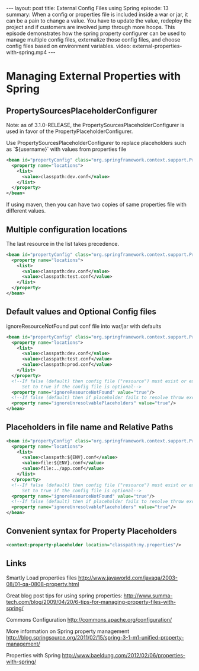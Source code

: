 #+BEGIN_HTML
---
layout: post
title: External Config Files using Spring
episode: 13
summary: When a config or properties file is included inside a war or jar, it can be a pain to change a value. You have to update the value, redeploy the project and if customers are involved jump through more hoops. This episode demonstrates how the spring property configurer can be used to manage multiple config files, externalize those config files, and choose config files based on environment variables. 
video: external-properties-with-spring.mp4
---
#+END_HTML

* Managing External Properties with Spring

** PropertySourcesPlaceholderConfigurer

   Note: as of 3.1.0-RELEASE, the PropertySourcesPlaceholderConfigurer
   is used in favor of the PropertyPlaceholderConfigurer.

   Use PropertySourcesPlaceholderConfigurer to replace placeholders such
   as `${username}` with values from properties file

#+begin_src xml
<bean id="propertyConfig" class="org.springframework.context.support.PropertySourcesPlaceholderConfigurer">
  <property name="locations">
    <list>
      <value>classpath:dev.conf</value>
    </list>
  </property>
</bean>
#+end_src   

   If using maven, then you can have two copies of same properties
   file with different values. 

** Multiple configuration locations

   The last resource in the list takes precedence.

#+begin_src xml
<bean id="propertyConfig" class="org.springframework.context.support.PropertySourcesPlaceholderConfigurer">
  <property name="locations">
    <list>
      <value>classpath:dev.conf</value>
      <value>classpath:test.conf</value>
    </list>
  </property>
</bean>
#+end_src

** Default values and Optional Config files

   ignoreResourceNotFound
   put conf file into war/jar with defaults

#+begin_src xml
<bean id="propertyConfig" class="org.springframework.context.support.PropertySourcesPlaceholderConfigurer">
  <property name="locations">
    <list>
      <value>classpath:dev.conf</value>
      <value>classpath:test.conf</value>
      <value>classpath:prod.conf</value>
    </list>
  </property>
  <!--If false (default) then config file ("resource") must exist or exception is thrown.
      Set to true if the config file is optional-->
  <property name="ignoreResourceNotFound" value="true"/>
  <!--If false (default) then if placeholder fails to resolve throw exception-->
  <property name="ignoreUnresolvablePlaceholders" value="true"/>
</bean>
#+end_src

** Placeholders in file name and Relative Paths
#+begin_src xml
<bean id="propertyConfig" class="org.springframework.context.support.PropertySourcesPlaceholderConfigurer">
  <property name="locations">
    <list>
      <value>classpath:${ENV}.conf</value>
      <value>file:${ENV}.conf</value>
      <value>file:../app.conf</value>
    </list>
  </property>
  <!--If false (default) then config file ("resource") must exist or exception is thrown.
      Set to true if the config file is optional-->
  <property name="ignoreResourceNotFound" value="true"/>
  <!--If false (default) then if placeholder fails to resolve throw exception-->
  <property name="ignoreUnresolvablePlaceholders" value="true"/>
</bean>
#+end_src
   
** Convenient syntax for Property Placeholders
   
#+BEGIN_SRC xml
<context:property-placeholder location="classpath:my.properties"/>
#+END_SRC

** Links

   Smartly Load properties files
   http://www.javaworld.com/javaqa/2003-08/01-qa-0808-property.html

   Great blog post tips for using spring properties: 
   http://www.summa-tech.com/blog/2009/04/20/6-tips-for-managing-property-files-with-spring/

   Commons Configuration
   http://commons.apache.org/configuration/

   More information on Spring property management
   http://blog.springsource.org/2011/02/15/spring-3-1-m1-unified-property-management/

   Properties with Spring
   http://www.baeldung.com/2012/02/06/properties-with-spring/
